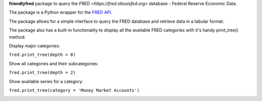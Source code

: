 **friendlyfred** package to query the `FRED <https://fred.stlouisfed.org>` database - Federal Reserve Economic Data. 

The package is a Python wrapper for the `FRED API <https://fred.stlouisfed.org/docs/api/fred/>`_.

The package allows for a simple interface to query the FRED database and retrieve data in a tabular format. 

The package also has a built-in functionality to display all the available FRED categories with it's handy print_tree() method.

Display major categories:

``fred.print_tree(depth = 0)``

.. image:: img/tree_depth_0.png


Show all categories and their subcategories:

``fred.print_tree(depth = 2)``

.. image:: img/tree_depth_2.png

Show available series for a category:

``fred.print_tree(category = 'Money Market Accounts')``

.. image:: img/tree_series.png